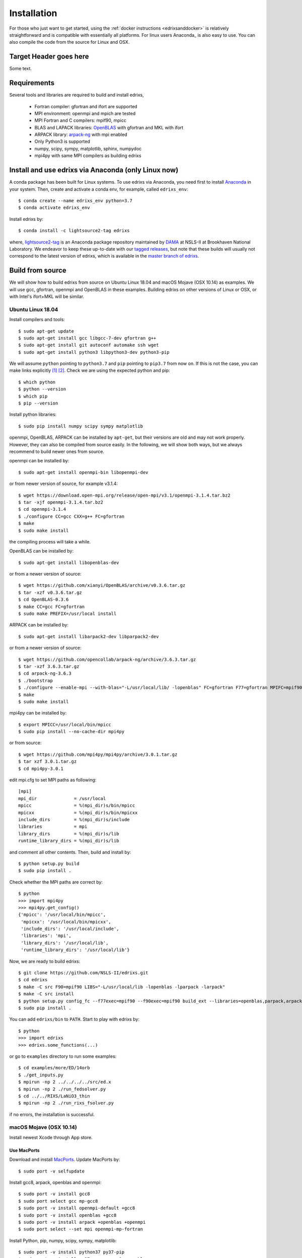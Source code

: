 ************
Installation
************
For those who just want to get started, using the :ref:`docker instructions <edrixsanddocker>` is relatively straightforward and is compatible with essentially all platforms. For linux users Anaconda_ is also easy to use. You can also compile the code from the source for Linux and OSX.


Target Header goes here
=======================

Some text.

Requirements
============
Several tools and libraries are required to build and install edrixs,

   * Fortran compiler: gfortran and ifort are supported
   * MPI environment: openmpi and mpich are tested
   * MPI Fortran and C compilers: mpif90, mpicc
   * BLAS and LAPACK libraries: `OpenBLAS <https://github.com/xianyi/OpenBLAS/>`_ with gfortran and MKL with ifort
   * ARPACK library: `arpack-ng <https://github.com/opencollab/arpack-ng/>`_  with mpi enabled
   * Only Python3 is supported
   * numpy, scipy, sympy, matplotlib, sphinx, numpydoc
   * mpi4py with same MPI compilers as building edrixs

.. _Anaconda:

Install and use edrixs via Anaconda (only Linux now)
====================================================
A conda package has been built for Linux systems. To use edrixs via Anaconda, you need first to install `Anaconda <https://www.anaconda.com/distribution/>`_ in your system.
Then, create and activate a conda env, for example, called ``edrixs_env``::

    $ conda create --name edrixs_env python=3.7
    $ conda activate edrixs_env

Install edrixs by::

    $ conda install -c lightsource2-tag edrixs

where, `lightsource2-tag <https://anaconda.org/lightsource2-tag/>`_ is an Anaconda package repository maintained by `DAMA <https://github.com/NSLS-II/lightsource2-recipes/>`_ at NSLS-II at  Brookhaven National Laboratory. We endeavor to keep these up-to-date with our `tagged releases <https://github.com/NSLS-II/edrixs/releases>`_, but note that these builds will usually not correspond to the latest version of edrixs, which is available in the `master branch of edrixs <https://github.com/NSLS-II/edrixs>`_.

Build from source 
=================
We will show how to build edrixs from source on Ubuntu Linux 18.04 and macOS Mojave (OSX 10.14) as examples.
We will use gcc, gfortran, openmpi and OpenBLAS in these examples.
Building edrixs on other versions of Linux or OSX, or with Intel's ifort+MKL will be similar.

Ubuntu Linux 18.04
------------------
Install compilers and tools::

    $ sudo apt-get update
    $ sudo apt-get install gcc libgcc-7-dev gfortran g++
    $ sudo apt-get install git autoconf automake ssh wget
    $ sudo apt-get install python3 libpython3-dev python3-pip

We will assume ``python`` pointing to ``python3.7`` and ``pip`` pointing to ``pip3.7`` from now on. If this is not the case, you can make links explicitly [#]_ [#]_.
Check we are using the expected python and pip::

    $ which python
    $ python --version
    $ which pip
    $ pip --version

Install python libraries::

    $ sudo pip install numpy scipy sympy matplotlib

openmpi, OpenBLAS, ARPACK can be installed by ``apt-get``, but their versions are old and may not work properly.
However, they can also be compiled from source easily. In the following, we will show both ways, but we always recommend to build newer ones from source. 

openmpi can be installed by::

    $ sudo apt-get install openmpi-bin libopenmpi-dev

or from newer version of source, for example v3.1.4::

    $ wget https://download.open-mpi.org/release/open-mpi/v3.1/openmpi-3.1.4.tar.bz2 
    $ tar -xjf openmpi-3.1.4.tar.bz2
    $ cd openmpi-3.1.4 
    $ ./configure CC=gcc CXX=g++ FC=gfortran 
    $ make
    $ sudo make install

the compiling process will take a while.

OpenBLAS can be installed by::

    $ sudo apt-get install libopenblas-dev 

or from a newer version of source::

    $ wget https://github.com/xianyi/OpenBLAS/archive/v0.3.6.tar.gz  
    $ tar -xzf v0.3.6.tar.gz
    $ cd OpenBLAS-0.3.6
    $ make CC=gcc FC=gfortran 
    $ sudo make PREFIX=/usr/local install 

ARPACK can be installed by::

    $ sudo apt-get install libarpack2-dev libparpack2-dev

or from a newer version of source::

    $ wget https://github.com/opencollab/arpack-ng/archive/3.6.3.tar.gz  
    $ tar -xzf 3.6.3.tar.gz
    $ cd arpack-ng-3.6.3
    $ ./bootstrap
    $ ./configure --enable-mpi --with-blas="-L/usr/local/lib/ -lopenblas" FC=gfortran F77=gfortran MPIFC=mpif90 MPIF77=mpif90 
    $ make 
    $ sudo make install

mpi4py can be installed by::

    $ export MPICC=/usr/local/bin/mpicc
    $ sudo pip install --no-cache-dir mpi4py

or from source::

    $ wget https://github.com/mpi4py/mpi4py/archive/3.0.1.tar.gz
    $ tar xzf 3.0.1.tar.gz
    $ cd mpi4py-3.0.1

edit mpi.cfg to set MPI paths as following::

    [mpi]
    mpi_dir              = /usr/local
    mpicc                = %(mpi_dir)s/bin/mpicc
    mpicxx               = %(mpi_dir)s/bin/mpicxx
    include_dirs         = %(mpi_dir)s/include
    libraries            = mpi
    library_dirs         = %(mpi_dir)s/lib
    runtime_library_dirs = %(mpi_dir)s/lib

and comment all other contents. Then, build and install by::

    $ python setup.py build
    $ sudo pip install .

Check whether the MPI paths are correct by::

    $ python
    >>> import mpi4py
    >>> mpi4py.get_config()
    {'mpicc': '/usr/local/bin/mpicc',
     'mpicxx': '/usr/local/bin/mpicxx',
     'include_dirs': '/usr/local/include',
     'libraries': 'mpi',
     'library_dirs': '/usr/local/lib',
     'runtime_library_dirs': '/usr/local/lib'}

Now, we are ready to build edrixs::

    $ git clone https://github.com/NSLS-II/edrixs.git
    $ cd edrixs
    $ make -C src F90=mpif90 LIBS="-L/usr/local/lib -lopenblas -lparpack -larpack" 
    $ make -C src install   
    $ python setup.py config_fc --f77exec=mpif90 --f90exec=mpif90 build_ext --libraries=openblas,parpack,arpack --library-dirs=/usr/local/lib
    $ sudo pip install .

You can add ``edrixs/bin`` to ``PATH``. Start to play with edrixs by::

    $ python
    >>> import edrixs
    >>> edrixs.some_functions(...)

or go to ``examples`` directory to run some examples::

    $ cd examples/more/ED/14orb
    $ ./get_inputs.py
    $ mpirun -np 2 ../../../../src/ed.x
    $ mpirun -np 2 ./run_fedsolver.py
    $ cd ../../RIXS/LaNiO3_thin
    $ mpirun -np 2 ./run_rixs_fsolver.py

if no errors, the installation is successful.

macOS Mojave (OSX 10.14)
------------------------
Install newest Xcode through App store.

Use MacPorts
~~~~~~~~~~~~
Download and install `MacPorts <https://www.macports.org/install.php/>`_.
Update MacPorts by::

    $ sudo port -v selfupdate

Install gcc8, arpack, openblas and openmpi::

    $ sudo port -v install gcc8
    $ sudo port select gcc mp-gcc8
    $ sudo port -v install openmpi-default +gcc8
    $ sudo port -v install openblas +gcc8 
    $ sudo port -v install arpack +openblas +openmpi
    $ sudo port select --set mpi openmpi-mp-fortran

Install Python, pip, numpy, scipy, sympy, matplotlib::

    $ sudo port -v install python37 py37-pip
    $ sudo port -v install py37-numpy +gcc8 +openblas
    $ sudo port -v install py37-scipy +gcc8 +openblas
    $ sudo port -v install py37-sympy
    $ sudo port -v install py37-matplotlib

**Notes:**

* DO NOT use pip to install numpy because it will use ``clang`` as default compiler, which has a strange bug when using ``f2py`` with ``mpif90`` compiler. If you cannot solve this issue by ``sudo port install py37-numpy +gcc8``, you can compile numpy from its source with ``gcc`` compiler. Always use gcc to compile numpy if you want to build it from source.

* You can also try ``gcc9`` if it is already avaiable, but be sure to change all ``gcc8`` to ``gcc9`` in the above commands.

We will assume ``python`` pointing to ``python3.7`` and ``pip`` pointing to ``pip3.7`` from now on. If this is not the case, you can make links explicitly.
Check we are using the expected python and pip::

    $ which python
    $ python --version
    $ which pip
    $ pip --version

Add the following two lines into ``~/.bash_profile``::

    export PATH="/opt/local/bin:/opt/local/sbin:$PATH"
    export PATH=/opt/local/Library/Frameworks/Python.framework/Versions/3.7/bin:$PATH

Close current terminal and open a new one.

Install mpi4py::

    $ export MPICC=/opt/local/bin/mpicc
    $ sudo pip install --no-cache-dir mpi4py

Please be sure to check whether the MPI paths of mpi4py are correct by::

    $ python
    >>> import mpi4py
    >>> mpi4py.get_config()
    {'mpicc': '/opt/local/bin/mpicc'} 

Now, we are ready to build edrixs::

    $ git clone https://github.com/NSLS-II/edrixs.git
    $ cd edrixs
    $ make -C src F90=mpif90 LIBS="-L/opt/local/lib -lopenblas -lparpack -larpack" 
    $ make -C src install
    $ python setup.py config_fc --f77exec=mpif90 --f90exec=mpif90 build_ext --libraries=openblas,parpack,arpack --library-dirs=/opt/local/lib
    $ sudo pip install .

You can add ``edrixs/bin`` to the enviroment variable ``PATH`` in ~/.bash_profile.

Go to ``examples`` directory to run some examples::

    $ cd examples/more/ED/14orb
    $ ./get_inputs.py
    $ mpirun -np 2 ../../../../src/ed.x
    $ mpirun -np 2 ./run_fedsolver.py
    $ cd ../../RIXS/LaNiO3_thin
    $ mpirun -np 2 ./run_rixs_fsolver.py

if no errors, the installation is successful.

All done, enjoy!

Use Homebrew
~~~~~~~~~~~~~
Install Homebrew::

    $ /usr/bin/ruby -e "$(curl -fsSL https://raw.githubusercontent.com/Homebrew/install/master/install)"

Add following line to ``~/.bash_profile``::

    export PATH="/usr/local/bin:$PATH"

Install gcc9::
 
    $ brew install gcc@9

Install openblas and arpack::

    $ brew install openblas 
    $ brew install arpack
   
openmpi has been automatically installed when installing arpack.

Install python3.7::

    $ brew install python

We will assume ``python`` pointing to ``python3.7`` and ``pip`` pointing to ``pip3.7`` from now on. If this is not the case, you can make link explicitly.
Check we are using the expected python and pip::

    $ which python
    $ python --version
    $ which pip
    $ pip --version

Make links if gcc, g++ and gfortran are not pointing to gcc-9, g++-9, gfortran-9, for example::

    $ ln -s /usr/local/Cellar/gcc/9.1.0/bin/gcc-9 /usr/local/bin/gcc
    $ ln -s /usr/local/Cellar/gcc/9.1.0/bin/g++-9 /usr/local/bin/g++
    $ ln -s /usr/local/Cellar/gcc/9.1.0/bin/gfortran-9 /usr/local/bin/gfortran

DO NOT install numpy through ``pip`` because it uses ``clang`` as default compiler, which will cause problems.
We will build numpy from source with gcc::

    $ wget https://github.com/numpy/numpy/archive/v1.16.3.tar.gz
    $ tar xzf v1.16.3.tar.gz
    $ cd numpy-1.16.3
    $ export CC=gcc CXX=g++
    $ python setup.py build
    $ pip install .

Install scipy, sympy, matplotlib::

    $ pip install scipy, sympy, matplotlib
    $ export MPICC=/usr/local/bin/mpicc
    $ pip install --no-cache-dir mpi4py

Please be sure to check whether the MPI paths of mpi4py are correct by::

    $ python
    >>> import mpi4py
    >>> mpi4py.get_config()
    {'mpicc': '/usr/local/bin/mpicc'} 

Now, we are ready to build edrixs::

    $ git clone https://github.com/NSLS-II/edrixs.git
    $ cd edrixs
    $ make -C src F90=mpif90 LIBS="-L/usr/local/opt/openblas/lib -lopenblas -L/usr/local/lib -lparpack -larpack" 
    $ make -C src install
    $ python setup.py config_fc --f77exec=mpif90 --f90exec=mpif90 build_ext --libraries=openblas,parpack,arpack --library-dirs=/usr/local/lib:/usr/local/opt/openblas/lib
    $ pip install .

You can add ``edrixs/bin`` to the enviroment variable ``PATH`` in ``~/.bash_profile``.

Go to ``examples`` directory to run some examples::

    $ cd examples/more/ED/14orb
    $ ./get_inputs.py
    $ mpirun -np 2 ../../../../src/ed.x
    $ mpirun -np 2 ./run_fedsolver.py
    $ cd ../../RIXS/LaNiO3_thin
    $ mpirun -np 2 ./run_rixs_fsolver.py

if no errors, the installation is successful.

All done, enjoy!

.. [#] To change your default python you need to add a line to your ``~/.bashrc`` on linux or to your ``~/.bash_profile`` on OSX. This should be ``alias python='/usr/local/bin/python3'`` where the path is determined by calling ``which python3`` from your terminal. 

.. [#] To change your default pip you need to add a line to your ``~/.bashrc`` on linux or to your ``~/.bash_profile`` on OSX. This should be ``alias pip='/usr/bin/pip3'`` where the path is determined by calling ``which pip3`` from your terminal. 
